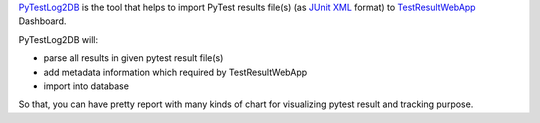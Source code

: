 .. Copyright 2020-2022 Robert Bosch GmbH

.. Licensed under the Apache License, Version 2.0 (the "License");
   you may not use this file except in compliance with the License.
   You may obtain a copy of the License at

.. http://www.apache.org/licenses/LICENSE-2.0

.. Unless required by applicable law or agreed to in writing, software
   distributed under the License is distributed on an "AS IS" BASIS,
   WITHOUT WARRANTIES OR CONDITIONS OF ANY KIND, either express or implied.
   See the License for the specific language governing permissions and
   limitations under the License.

PyTestLog2DB_ is the tool that helps to import PyTest results file(s) 
(as `JUnit XML`_ format) to TestResultWebApp_ Dashboard.

PyTestLog2DB will:

* parse all results in given pytest result file(s)
* add metadata information which required by TestResultWebApp
* import into database

So that, you can have pretty report with many kinds of chart for visualizing
pytest result and tracking purpose.

.. _PyTestLog2DB: https://github.com/test-fullautomation/robotframework-pytestlog2db
.. _TestResultWebApp: https://github.com/test-fullautomation/testresultwebapp
.. _JUnit XML: https://llg.cubic.org/docs/junit/